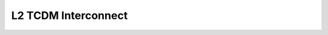 ..
   Copyright (c) 2023 OpenHW Group
   SPDX-License-Identifier: Apache-2.0 WITH SHL-2.0

.. _l2_tcdm_interconnect:

L2 TCDM Interconnect
====================



